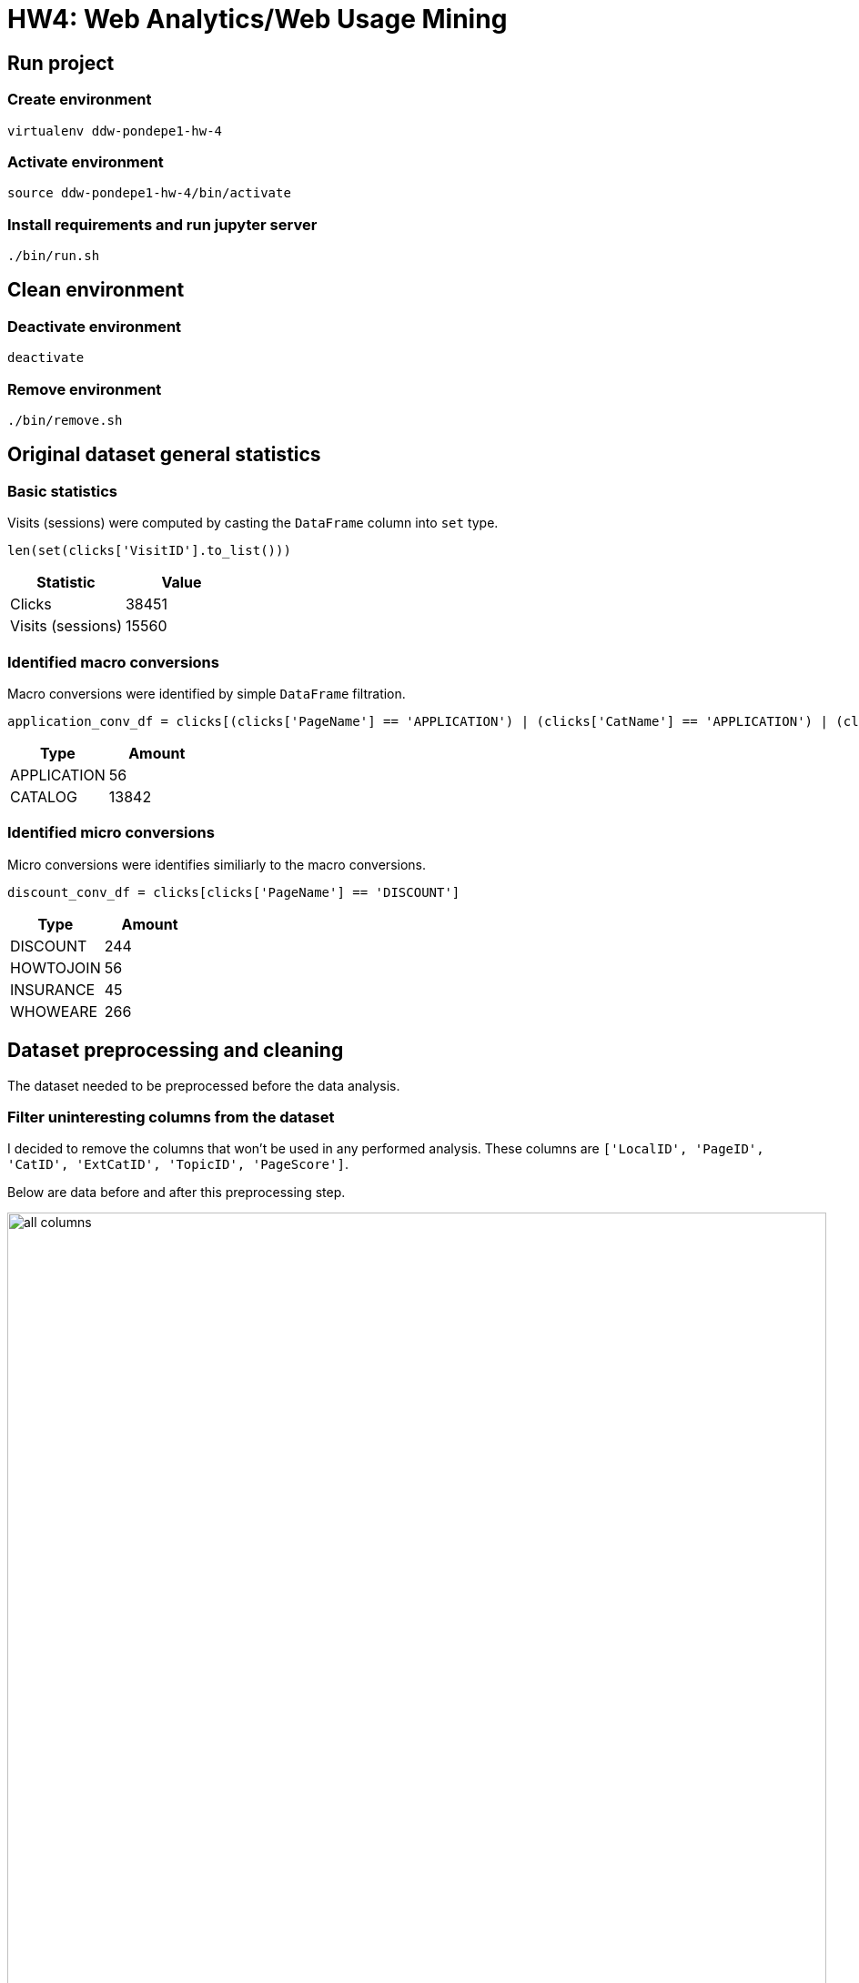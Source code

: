 = HW4: Web Analytics/Web Usage Mining

== Run project

=== Create environment

[source, bash]
----
virtualenv ddw-pondepe1-hw-4
----

=== Activate environment

[source, bash]
----
source ddw-pondepe1-hw-4/bin/activate
----

=== Install requirements and run jupyter server

[source, bash]
----
./bin/run.sh
----

== Clean environment

=== Deactivate environment

[source, bash]
----
deactivate
----

=== Remove environment

[source, bash]
----
./bin/remove.sh
----

== Original dataset general statistics

=== Basic statistics

Visits (sessions) were computed by casting the `DataFrame` column into `set` type.

[source, python]
----
len(set(clicks['VisitID'].to_list()))
----

|===
| Statistic | Value

| Clicks | 38451
| Visits (sessions) | 15560
|===

=== Identified macro conversions

Macro conversions were identified by simple `DataFrame` filtration.

[source, python]
----
application_conv_df = clicks[(clicks['PageName'] == 'APPLICATION') | (clicks['CatName'] == 'APPLICATION') | (clicks['ExtCatName'] == 'APPLICATION')]
----

|===
| Type | Amount

| APPLICATION | 56
| CATALOG | 13842
|===

=== Identified micro conversions

Micro conversions were identifies similiarly to the macro conversions.

[source, python]
----
discount_conv_df = clicks[clicks['PageName'] == 'DISCOUNT']
----

|===
| Type | Amount

| DISCOUNT | 244
| HOWTOJOIN | 56
| INSURANCE | 45
| WHOWEARE | 266
|===

== Dataset preprocessing and cleaning

The dataset needed to be preprocessed before the data analysis.

=== Filter uninteresting columns from the dataset

I decided to remove the columns that won't be used in any performed analysis. These columns are `['LocalID', 'PageID', 'CatID', 'ExtCatID', 'TopicID', 'PageScore']`.

Below are data before and after this preprocessing step.

image::./results/images/all-columns.png[,900,]

image::./results/images/filtered-columns.png[,900,]

=== Removing short visits

Visits that are not longer than 30 seconds were removed from the dataset after the transformation into transaction-feature matrix described within the next section.

=== Transformation into transaction-feature matrix

The dataset was transformed into TFM where each row represents one visit and contains all the data needed for the analysis.

In order to perform the association rule analysis, the dataset `PageName`, `CatName` and `ExtCatName` columns values were binarized. Terms in the mentioned columns were transformed into lower case. This operation significantly increased number of dimensions. The final FTM had 855 columns.

Dimension of size 855 columns led to performance issues with Apriori algorithm. Based on that, I decided to binarize only the `CatName` and `ExtCatName` columns because the `PaneName` column added 825 columns into FTM dimension.

image::./results/images/ftm.png[,900,]

Now the short visits could be removed from the matrix using simple filter the the DataFrame.

[source, python]
----
visits_matrix = visits_matrix[visits_matrix['VisitLen'] > 30]
----

We can see that there are no matrix rows including visits with `VisitLen` shorter or equal to 30 seconds after performing the filter. Number of rows was decreased from 15660 to 6776.

image::./results/images/ftm-filtered.png[,900,]

== Visits statistics

We can check some statistics for visits FTM.

|===
| Statistic | Value

| Visits | 15560
| Visits longer than 30 s | 6776
|===

Decision of not including `PageName` column values into FTM caused that we are no longer able to track some conversions. In the table below, we can see amount of transactions leading to available conversions.

|===
| Conversion | Amount

| APPLICATION | 19
| CATALOG | 5444
| INSURANCE | 58
|===

== Association rule analysis

=== Application conversion as consequent

==== Apriori algorithm modification

During the analysis, I noticed that distribution of application consequent is strongly unbalanced, which is caused by the very small amount of transactions leading to the application conversion.

In order to be able to get at least some information about very rare `Category_application=True` consequents, I modified the Apriori algorithm to support both minimal and maximal support borders.

=== Associations not leading to APPLICATION conversion

Analysed association is equivalent to looking up for the `Category_application=False`  consequent in the association rules.

I configured the analysis according to the table below.

|===
| Attribute | value

| Itemset min support | 0.4
| Itemset max support | 1
| Itemset max length | 3
| Rule min confidence | 0.5
|===

Configuration in python source:

[source, python]
----
frequentItemsets, supports = apriori(dataset, 0.4, 1, 4)
rules = generateRules(frequentItemsets, supports, 0.5)
----

The `Category_application=False` consequents are very often, as we can see below.

image::./results/images/association-rules-application-not.png[,900,]

=== Associations leading to APPLICATION conversion

Analysed association is equivalent to looking up for the `Category_application=True`  consequent in the association rules.

I found out that even modified Apriori algorithm doesn't lead to reasonable results. I still wasn't able to generate itemsets for this analysis.

The only result I was able to get is that there has to be a lot itemsets containing `Category_application=True` with support between 0.00014 and 0.00015 as Apriori wasn't able to finish in reasonable time with the following configuration.

[source, python]
----
frequentItemsets, supports = apriori(dataset, 0.00014, 0.00015, 2)
----

=== Associations leading to CATALOG conversion

I analysed transactions leading to CATALOG conversions.

Using the same configuration as during the `Category_application=False` analysis:

|===
| Attribute | value

| Itemset min support | 0.4
| Itemset max support | 1
| Itemset max length | 3
| Rule min confidence | 0.5
|===

We can see that for example a lot of search actions led to catalog conversion.

image::./results/images/association-rules-catalog.png[,900,]

== Visits clustering analysis

The analysis was performed using `Node2Vec` library.

Based on the short research over the visits transaction-feature matrix containing only the categories dimensions, I decided to use transaction-feature matrix containing dimensions from binarized `PageName` column values. The main reason for this decision was high similarity between the visits.

Due to performance issues and outputs readability, there will be **only 30 records used in this analysis**.

=== Input DataFrame

Before the analysis, I filtered out visits shorter than 150 seconds. We can see the input dataframe snippet below.

image::./results/images/visits-clustering-ftm.png[,900,]

=== Transforming DataFrame into graph

To be able to perform clustering using `Node2Vec`, the input DataFrame was transformed into Networkx graph `G` using following rules:

* For each visit there is a node in graph `G`
* For each visits `v1` and `v2` having at least 98.75% dimensions equal, there is an edge `(v1,v2)` in `G`

=== Similarity graph visualization

We can see visits `1187`, `1216` and `1292` having a small amount of edged compared to the rest of the graph.

image::./results/images/visits-clustering-graph.png[,900,]

=== Clustering vector space visualisation

We can see that visits mentioned in the previous section are separated from other visits. There are also three visits that are slightly separated from the main cluster.

image::./results/images/visits-clustering-vec-space.png[,900,]

== Issues during implementation

I had mainly performance issues during the implementation.

I had to analyze only category dimensions in the Association rule analysis due to much more unique values in PageName column.

Category led into similarity graph with too high density in the visits clustering analysis, so I used PageName dimensions and perform the analysis with 30 rows only.

== Ideas for extensions/improvements/future work

Performance issues should be solved in the future.

The analysis outputs could be used to optimize web structure to achieve more conversions.